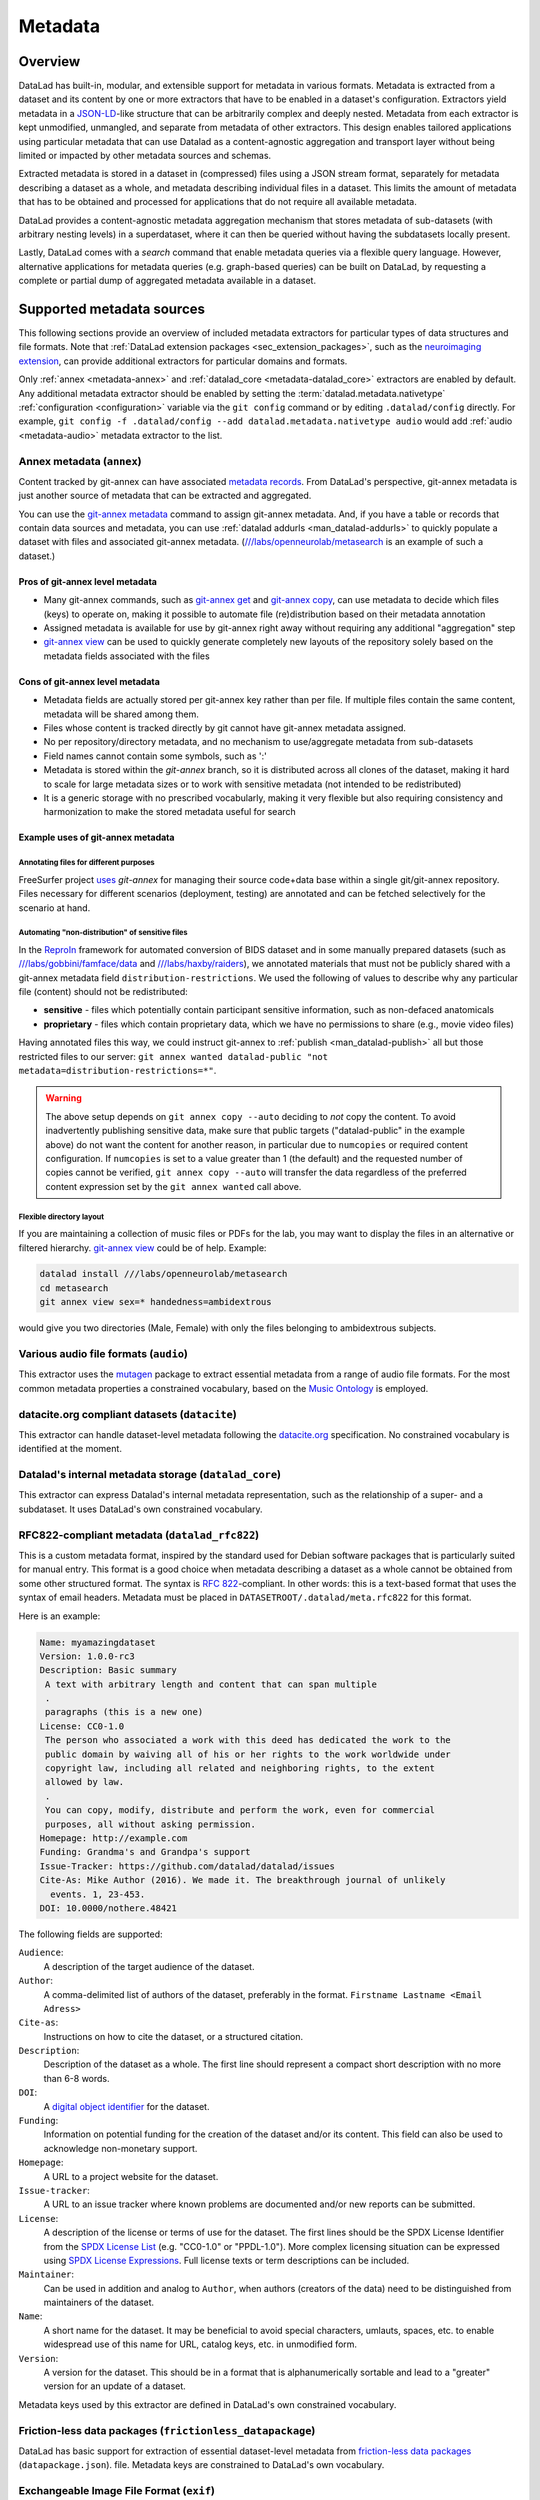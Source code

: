 .. _chap_metadata:

Metadata
********

Overview
========

DataLad has built-in, modular, and extensible support for metadata in various
formats. Metadata is extracted from a dataset and its content by one or more
extractors that have to be enabled in a dataset's configuration. Extractors
yield metadata in a JSON-LD_-like structure that can be arbitrarily complex and
deeply nested. Metadata from each extractor is kept unmodified, unmangled, and
separate from metadata of other extractors. This design enables tailored
applications using particular metadata that can use Datalad as a
content-agnostic aggregation and transport layer without being limited or
impacted by other metadata sources and schemas.

Extracted metadata is stored in a dataset in (compressed) files using a JSON
stream format, separately for metadata describing a dataset as a whole, and
metadata describing individual files in a dataset. This limits the amount of
metadata that has to be obtained and processed for applications that do not
require all available metadata.

DataLad provides a content-agnostic metadata aggregation mechanism that
stores metadata of sub-datasets (with arbitrary nesting levels) in a
superdataset, where it can then be queried without having the subdatasets
locally present.

Lastly, DataLad comes with a `search` command that enable metadata queries
via a flexible query language. However, alternative applications for metadata
queries (e.g. graph-based queries) can be built on DataLad, by requesting
a complete or partial dump of aggregated metadata available in a dataset.

.. _JSON-LD: http://json-ld.org/
.. _linked data: https://en.wikipedia.org/wiki/Linked_data


Supported metadata sources
==========================

This following sections provide an overview of included metadata extractors for
particular types of data structures and file formats. Note that :ref:`DataLad
extension packages <sec_extension_packages>`, such as the `neuroimaging extension
<https://github.com/datalad/datalad-neuroimaging>`_, can provide additional
extractors for particular domains and formats.

Only :ref:`annex <metadata-annex>` and :ref:`datalad_core <metadata-datalad_core>`
extractors are enabled by default.  Any additional metadata extractor should be
enabled by setting the :term:`datalad.metadata.nativetype` :ref:`configuration <configuration>` variable
via the ``git config`` command or by editing ``.datalad/config`` directly.
For example, ``git config -f .datalad/config --add datalad.metadata.nativetype audio``
would add :ref:`audio <metadata-audio>` metadata extractor to the list.


.. _metadata-annex:

Annex metadata (``annex``)
--------------------------

Content tracked by git-annex can have associated
`metadata records <http://git-annex.branchable.com/metadata/>`_.
From DataLad's perspective, git-annex metadata is just another source of
metadata that can be extracted and aggregated.

You can use the `git-annex metadata`_ command to assign git-annex
metadata.  And, if you have a table or records that contain data
sources and metadata, you can use :ref:`datalad addurls <man_datalad-addurls>`
to quickly populate a dataset with files and associated
git-annex metadata. (`///labs/openneurolab/metasearch
<http://datasets.datalad.org/?dir=/labs/openneurolab/metasearch>`_ is
an example of such a dataset.)


Pros of git-annex level metadata
~~~~~~~~~~~~~~~~~~~~~~~~~~~~~~~~

- Many git-annex commands, such as `git-annex get`_ and `git-annex copy`_, can
  use metadata to decide which files (keys) to operate on, making it possible to
  automate file (re)distribution based on their metadata annotation
- Assigned metadata is available for use by git-annex right away without
  requiring any additional "aggregation" step
- `git-annex view`_ can be used to quickly generate completely new layouts
  of the repository solely based on the metadata fields associated with the files

.. _git-annex get: https://git-annex.branchable.com/git-annex-get/
.. _git-annex copy: https://git-annex.branchable.com/git-annex-copy/
.. _git-annex metadata: https://git-annex.branchable.com/git-annex-metadata/
.. _git-annex view: https://git-annex.branchable.com/git-annex-view/


Cons of git-annex level metadata
~~~~~~~~~~~~~~~~~~~~~~~~~~~~~~~~
- Metadata fields are actually stored per git-annex key rather than per file.
  If multiple files contain the same content, metadata will be shared among them.
- Files whose content is tracked directly by git cannot have git-annex metadata assigned.
- No per repository/directory metadata, and no mechanism to use/aggregate
  metadata from sub-datasets
- Field names cannot contain some symbols, such as ':'
- Metadata is stored within the `git-annex` branch, so it is distributed
  across all clones of the dataset, making it hard to scale for large metadata
  sizes or to work with sensitive metadata (not intended to be redistributed)
- It is a generic storage with no prescribed vocabularly,
  making it very flexible but also requiring consistency and
  harmonization to make the stored metadata useful for search


Example uses of git-annex metadata
~~~~~~~~~~~~~~~~~~~~~~~~~~~~~~~~~~

Annotating files for different purposes
#######################################

FreeSurfer project `uses <https://surfer.nmr.mgh.harvard.edu/fswiki/DevelopersGuide_git#GettheDataFiles>`_
`git-annex` for managing their source code+data base within a single
git/git-annex repository. Files necessary for different scenarios (deployment,
testing) are annotated and can be fetched selectively for the scenario at hand.

Automating "non-distribution" of sensitive files
################################################

In the `ReproIn <http://reproin.repronim.org>`_ framework for automated
conversion of BIDS dataset and in some manually prepared datasets
(such as
`///labs/gobbini/famface/data <http://datasets.datalad.org/?dir=/labs/gobbini/famface/data>`_
and
`///labs/haxby/raiders <http://datasets.datalad.org/?dir=/labs/haxby/raiders>`_),
we annotated materials that must not be publicly shared with a git-annex
metadata field ``distribution-restrictions``.  We used the following of values to
describe why any particular file (content) should not be redistributed:

- **sensitive** - files which potentially contain participant sensitive
  information, such as non-defaced anatomicals
- **proprietary** - files which contain proprietary data, which we have no
  permissions to share (e.g., movie video files)

Having annotated files this way, we could instruct git-annex
to :ref:`publish <man_datalad-publish>` all but those restricted files to our
server: ``git annex wanted datalad-public "not metadata=distribution-restrictions=*"``.

.. warning::
  The above setup depends on ``git annex copy --auto`` deciding to *not*
  copy the content.  To avoid inadvertently publishing sensitive data,
  make sure that public targets ("datalad-public" in the example
  above) do not want the content for another reason, in particular due
  to ``numcopies`` or required content configuration.  If ``numcopies``
  is set to a value greater than 1 (the default) and the requested
  number of copies cannot be verified, ``git annex copy --auto`` will
  transfer the data regardless of the preferred content expression set
  by the ``git annex wanted`` call above.


Flexible directory layout
#########################

If you are maintaining a collection of music files or PDFs for the lab, you
may want to display the files in an alternative or filtered hierarchy.
`git-annex view`_ could be of help. Example:

.. code-block:: sh

  datalad install ///labs/openneurolab/metasearch
  cd metasearch
  git annex view sex=* handedness=ambidextrous

would give you two directories (Male, Female) with only the files belonging to
ambidextrous subjects.


.. _metadata-audio:

Various audio file formats (``audio``)
--------------------------------------

This extractor uses the `mutagen <https://github.com/quodlibet/mutagen>`_
package to extract essential metadata from a range of audio file formats.  For
the most common metadata properties a constrained vocabulary, based on the
`Music Ontology <http://purl.org/ontology/mo/>`_ is employed.

datacite.org compliant datasets (``datacite``)
----------------------------------------------

This extractor can handle dataset-level metadata following the `datacite.org
<https://www.datacite.org>`_ specification. No constrained vocabulary is
identified at the moment.

.. _metadata-datalad_core:

Datalad's internal metadata storage (``datalad_core``)
------------------------------------------------------

This extractor can express Datalad's internal metadata representation, such
as the relationship of a super- and a subdataset. It uses DataLad's own
constrained vocabulary.

RFC822-compliant metadata (``datalad_rfc822``)
----------------------------------------------

This is a custom metadata format, inspired by the standard used for Debian
software packages that is particularly suited for manual entry. This format is
a good choice when metadata describing a dataset as a whole cannot be obtained
from some other structured format. The syntax is :rfc:`822`-compliant. In other
words: this is a text-based format that uses the syntax of email headers.
Metadata must be placed in ``DATASETROOT/.datalad/meta.rfc822`` for this format.

.. _RFC822: https://tools.ietf.org/html/rfc822

Here is an example:

.. code-block:: none

  Name: myamazingdataset
  Version: 1.0.0-rc3
  Description: Basic summary
   A text with arbitrary length and content that can span multiple
   .
   paragraphs (this is a new one)
  License: CC0-1.0
   The person who associated a work with this deed has dedicated the work to the
   public domain by waiving all of his or her rights to the work worldwide under
   copyright law, including all related and neighboring rights, to the extent
   allowed by law.
   .
   You can copy, modify, distribute and perform the work, even for commercial
   purposes, all without asking permission.
  Homepage: http://example.com
  Funding: Grandma's and Grandpa's support
  Issue-Tracker: https://github.com/datalad/datalad/issues
  Cite-As: Mike Author (2016). We made it. The breakthrough journal of unlikely
    events. 1, 23-453.
  DOI: 10.0000/nothere.48421

The following fields are supported:

``Audience``:
  A description of the target audience of the dataset.
``Author``:
  A comma-delimited list of authors of the dataset, preferably in the format.
  ``Firstname Lastname <Email Adress>``
``Cite-as``:
  Instructions on how to cite the dataset, or a structured citation.
``Description``:
  Description of the dataset as a whole. The first line should represent a
  compact short description with no more than 6-8 words.
``DOI``:
  A `digital object identifier <https://en.wikipedia.org/wiki/Digital_object_identifier>`_
  for the dataset.
``Funding``:
  Information on potential funding for the creation of the dataset and/or its
  content. This field can also be used to acknowledge non-monetary support.
``Homepage``:
  A URL to a project website for the dataset.
``Issue-tracker``:
  A URL to an issue tracker where known problems are documented and/or new
  reports can be submitted.
``License``:
  A description of the license or terms of use for the dataset. The first
  lines should be the SPDX License Identifier from the `SPDX License List <https://spdx.org/licenses/>`_
  (e.g. "CC0-1.0" or "PPDL-1.0"). More complex licensing situation can be expressed
  using
  `SPDX License Expressions <https://spdx.github.io/spdx-spec/appendix-IV-SPDX-license-expressions/>`_.
  Full license texts or term descriptions can be included.
``Maintainer``:
  Can be used in addition and analog to ``Author``, when authors (creators of
  the data) need to be distinguished from maintainers of the dataset.
``Name``:
  A short name for the dataset. It may be beneficial to avoid special
  characters, umlauts, spaces, etc. to enable widespread use of this name
  for URL, catalog keys, etc. in unmodified form.
``Version``:
  A version for the dataset. This should be in a format that is alphanumerically
  sortable and lead to a "greater" version for an update of a dataset.

Metadata keys used by this extractor are defined in DataLad's own constrained
vocabulary.

Friction-less data packages (``frictionless_datapackage``)
----------------------------------------------------------

DataLad has basic support for extraction of essential dataset-level metadata
from `friction-less data packages
<http://specs.frictionlessdata.io/data-packages>`_ (``datapackage.json``).
file. Metadata keys are constrained to DataLad's own vocabulary.

Exchangeable Image File Format (``exif``)
-----------------------------------------

The extractor yields EXIF metadata from any compatible file. It uses
the W3C EXIF vocabulary (http://www.w3.org/2003/12/exif/ns/).

Various image/photo formats (``image``)
---------------------------------------

Standard image metadata is extractor using the `Pillow package
<https://github.com/python-pillow/Pillow>`_. Core metadata is available using
an adhoc vocabulary defined by the extractor.

Extensible Metadata Platform (``xmp``)
--------------------------------------

This extractor yields any XMP-compliant metadata from any supported file (e.g.
PDFs, photos). XMP metadata uses fully qualified terms from standard
vocabularies that are simply passed through by the extractor. At the moment
metadata extraction from side-car files is not supported, but would be easy to
add.

Metadata aggregation and query
==============================

Metadata aggregation can be performed with the :ref:`aggregate-metadata
<man_datalad-aggregate-metadata>` command. Aggregation is done for two
interrelated but distinct reasons:

- Fast uniform metadata access, independent of local data availability
- Comprehensive data discovery without access to or knowledge of individual
  datasets

In an individual dataset, metadata aggregation engages any number of enabled
metadata extractors to build a JSON-LD based metadata representation that is
separate from the original data files. These metadata objects are added to the
dataset and are tracked with the same mechanisms that are used for any other
dataset content. Based on this metadata, DataLad can provide fast and uniform
access to metadata for any dataset component (individual files, subdatasets,
the whole dataset itself), based on the relative path of a component within a
dataset (available via the :ref:`metadata <man_datalad-metadata>` command).
This extracted metadata can be kept or made available locally for any such
query, even when it is impossible or undesirable to keep the associated data
files around (e.g. due to size constraints).

For any superdataset (a dataset that contains subdatasets as components),
aggregation can go one step further. In this case, aggregation imports
extracted metadata from subdatasets into the superdataset to offer the just
described query feature for any aggregated subdataset too. This works across
any number of levels of nesting. For example, a subdataset that contains the
aggregated metadata for eight other datasets (that might have never been
available locally) can be aggregated into a local superdataset with all its
metadata. In that superdataset, a DataLad user is then able to query
information on any content of any subdataset, regardless of their actual
availability. This principle also allows any user to install the superdataset
from http://datasets.datalad.org and perform *local and offline* queries about
any dataset available online from this server.

Besides full access to all aggregated metadata by path (via the :ref:`metadata
<man_datalad-metadata>` command), DataLad also comes with a :ref:`search
<man_datalad-search>` command that provides different search modes to query the
entirety of the locally available metadata. Its capabilities include simple
keyword searches as well as more complex queries using date ranges or logical
conjunctions.

Internal metadata representation
================================

.. warning::
  The information in this section is meant to provide insight into how
  DataLad structures extracted and aggregated metadata. However, this
  representation is not considered stable or part of the public API,
  hence these data should not be accessed directly. Instead, all
  metadata access should happen via the :command:`metadata` API command.

A dataset's metadata is stored in the `.datalad/metadata` directory. This
directory contains two main elements:

- a metadata inventory or catalog
- a store for metadata "objects"

The metadata inventory
----------------------

The inventory is kept in a JSON file, presently named ``aggregate_v1.json``.
It contains a single top-level dictionary/object. Each element in this
dictionary represents one subdataset from which metadata has been extracted
and aggregated into the dataset at hand. Keys in this dictionary are
paths to the respective (sub)datasets (relative to the root of the dataset).
If a dataset has no subdataset and metadata extraction was performed, the
dictionary will only have a single element under the key ``"."``.

Here is an excerpt of an inventory dictionary showing the record of the
root dataset itself.

.. code-block:: json

   {

      ".": {
         "content_info":
            "objects/0c/cn-b046b2c3a5e2b9c5599c980c7b5fab.xz",
         "datalad_version":
            "0.10.0.rc4.dev191",
         "dataset_info":
            "objects/0c/ds-b046b2c3a5e2b9c5599c980c7b5fab",
         "extractors": [
            "datalad_core",
            "annex",
            "bids",
            "nifti1"
         ],
         "id":
            "00ce405e-6589-11e8-b749-a0369fb55db0",
         "refcommit":
            "d170979ef33a82c67e6fefe3084b9fe7391b422b"
      },

   }

The record of each dataset contains the following elements:

``id``
  The DataLad dataset UUID of the dataset metadata was extracted and
  aggregated from.
``refcommit``
  The SHA sum of the last metadata-relevant commit in the history of
  the dataset metadata was extracted from. Metadata-relevant commits
  are any commits that modify dataset content that is not exclusively
  concerning DataLad's own internal status and configuration.
``datalad_version``
  The version string of the DataLad version that was used to perform
  the metadata extraction (not necessarily the metadata aggregation,
  as pre-extracted metadata can be aggregated from other superdatasets
  for a dataset that is itself not available locally).
``extractors``
  A list with the names of all enabled metadata extractors for this
  dataset. This list may include names for extractors that are provided
  by extensions, and may not be available for any given DataLad
  installation.
``content_info``, ``dataset_info``
  Path to the object files containing the actual metadata on the dataset
  as a whole, and on individual files in a dataset (content). Paths
  are to be interpreted relative to the inventory file, and point to
  the metadata object store.

Read-access to the metadata inventory is available via the ``metadata``
command and its ``--get-aggregates`` option.

The metadata object store
-------------------------

The object store holds the files containing dataset and content metadata for
each aggregated dataset. The object store is located in
`.datalad/metadata/objects`. However, this directory itself and the
subdirectory structure within it have no significance, they are completely
defined and exclusively discoverable via the ``content_info`` and
``dataset_info`` values in the metadata inventory records.

Metadata objects for datasets and content use a slightly different internal
format. Both files could be either compressed (XZ) or uncompressed. Current
practice uses compression for content metadata, but not for dataset metadata.
Any metadata object file could be directly committed to Git, or it could be
tracked via Git-annex. Reasons to choose one over the other could be file size,
or privacy concerns.

Read-access to the metadata objects of dataset and individual files is
available via the ``metadata`` command. Importantly, metadata can be requested


Metadata objects for datasets
~~~~~~~~~~~~~~~~~~~~~~~~~~~~~

These files have a single top-level JSON object/dictionary as content. A
JSON-LD ``@content`` field is used to assign a semantic markup to allow for
programmatic interpretation of metadata as linked data. Any other top-level key
identifies the name of a metadata extractor, and the value stored under this
key represents the output of the corresponding extractor.

Structure and content of an extractor's output are unconstrained and completely
up to the implementation of that particular extractor. Extractor can report
additional JSON-LD context information (but there is no requirement).

The output of one extractor does not interfere or collide with the output
of any other extractor.

Metadata objects for content/file
~~~~~~~~~~~~~~~~~~~~~~~~~~~~~~~~~

In contrast to metadata objects for entire datasets, these files use a JSON
stream format, i.e. one JSON object/dictionary per line (no surrounding list).
This makes it possible to process the content line-by-line instead of having
to load an entire files (with potentially millions of records).

The only other difference to dataset metadata objects is an additional top-level
key ``path`` that identifies the relative path (relative to the root of its parent
dataset) of the file the metadata record is associated with.

Otherwise, the extractor-specific metadata structure and content is unconstrained.

Content metadata objects tend to contain massively redundant information (e.g.
a dataset with a thousand 12 megapixel images will report the identical resolution
information a thousand times). Therefore, content metadata objects are by default
XZ compressed -- as this compressor is particularly capable discovering such
redundancy and yield a very compact file size.

The reason for gathering all metadata into a single file across all content files and
metadata extractors is to limit the impact on the performance of the underlying
Git repository. Large superdataset could otherwise quickly grow into dimensions
where tens of thousands of files would be required just to manage the metadata.
Such a configuration would also limit the compatibility of DataLad datasets with
constrained storage environments (think e.g. inode limits on super computers),
as these files are tracked in Git and would therefore be present in any copy,
regardless of whether metadata access is desired or not.


Vocabulary
==========

The following sections describe details and changes in the metadata
specifications implemented in datalad.

.. _2.0:

`v2.0 <http://docs.datalad.org/schema_v2.0.json>`_
--------------------------------------------------

* Current development version that will be released together with
  DataLad v0.10.

.. _1.0:

`v1.0 <http://docs.datalad.org/schema_v1.0.json>`_
--------------------------------------------------

* Original implementation that did not really see the light of the day.

